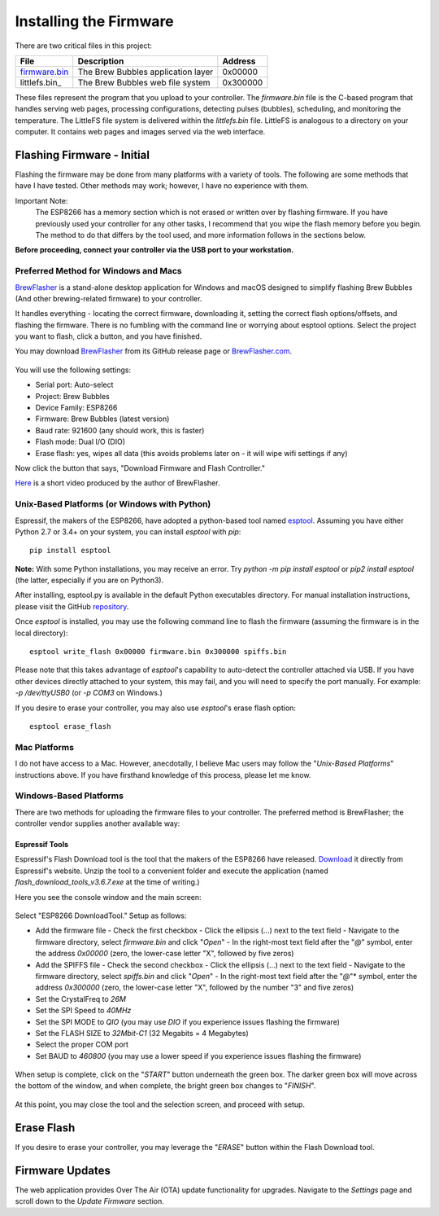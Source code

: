 Installing the Firmware
=======================

There are two critical files in this project:

=============  ======================================  ==========
File           Description                             Address
=============  ======================================  ==========
firmware.bin_  The Brew Bubbles application layer      0x00000
littlefs.bin_    The Brew Bubbles web file system        0x300000
=============  ======================================  ==========

These files represent the program that you upload to your controller.  The `firmware.bin` file is the C-based program that handles serving web pages, processing configurations, detecting pulses (bubbles), scheduling, and monitoring the temperature.  The LittleFS file system is delivered within the `littlefs.bin` file.  LittleFS is analogous to a directory on your computer.  It contains web pages and images served via the web interface.

Flashing Firmware - Initial
---------------------------

Flashing the firmware may be done from many platforms with a variety of tools.  The following are some methods that have I have tested. Other methods may work; however, I have no experience with them.

Important Note:
    The ESP8266 has a memory section which is not erased or written over by flashing firmware. If you have previously used your controller for any other tasks, I recommend that you wipe the flash memory before you begin. The method to do that differs by the tool used, and more information follows in the sections below.

**Before proceeding, connect your controller via the USB port to your workstation.**

Preferred Method for Windows and Macs
`````````````````````````````````````

BrewFlasher_ is a stand-alone desktop application for Windows and macOS designed to simplify flashing Brew Bubbles (And other brewing-related firmware) to your controller.

It handles everything - locating the correct firmware, downloading it, setting the correct flash options/offsets, and flashing the firmware. There is no fumbling with the command line or worrying about esptool options. Select the project you want to flash, click a button, and you have finished.

You may download BrewFlasher_ from its GitHub release page or BrewFlasher.com_.

.. figure:: bf_gui.png
   :scale: 60%
   :align: center
   :alt: BrewFlasher for Windows and MacOS

You will use the following settings:

- Serial port: Auto-select
- Project: Brew Bubbles
- Device Family: ESP8266
- Firmware: Brew Bubbles (latest version)
- Baud rate: 921600 (any should work, this is faster)
- Flash mode: Dual I/O (DIO)
- Erase flash: yes, wipes all data (this avoids problems later on - it will wipe wifi settings if any)

Now click the button that says, "Download Firmware and Flash Controller."

Here_ is a short video produced by the author of BrewFlasher.

Unix-Based Platforms (or Windows with Python)
`````````````````````````````````````````````

Espressif, the makers of the ESP8266, have adopted a python-based tool named esptool_.  Assuming you have either Python 2.7 or 3.4+ on your system, you can install *esptool* with *pip*:

::

    pip install esptool

**Note:** With some Python installations, you may receive an error.  Try `python -m pip install esptool` or `pip2 install esptool` (the latter, especially if you are on Python3).

After installing, esptool.py is available in the default Python executables directory.  For manual installation instructions, please visit the GitHub repository_.

Once *esptool* is installed, you may use the following command line to flash the firmware (assuming the firmware is in the local directory):

::

    esptool write_flash 0x00000 firmware.bin 0x300000 spiffs.bin

Please note that this takes advantage of *esptool*'s capability to auto-detect the controller attached via USB.  If you have other devices directly attached to your system, this may fail, and you will need to specify the port manually. For example: `-p /dev/ttyUSB0` (or `-p COM3` on Windows.)

If you desire to erase your controller, you may also use `esptool`'s erase flash option:
::

    esptool erase_flash

Mac Platforms
`````````````

I do not have access to a Mac. However, anecdotally, I believe Mac users may follow the "*Unix-Based Platforms*" instructions above.  If you have firsthand knowledge of this process, please let me know.

Windows-Based Platforms
```````````````````````
There are two methods for uploading the firmware files to your controller.  The preferred method is BrewFlasher; the controller vendor supplies another available way:

Espressif Tools
:::::::::::::::

Espressif's Flash Download tool is the tool that the makers of the ESP8266 have released.  Download_ it directly from Espressif's website.  Unzip the tool to a convenient folder and execute the application (named `flash_download_tools_v3.6.7.exe` at the time of writing.)

Here you see the console window and the main screen:

.. figure:: Splash.PNG
   :scale: 60%
   :align: center
   :alt: Splash screen for the Flash Download tool

Select "ESP8266 DownloadTool."  Setup as follows:

- Add the firmware file
  - Check the first checkbox
  - Click the ellipsis (...) next to the text field
  - Navigate to the firmware directory, select `firmware.bin` and click "*Open*"
  - In the right-most text field after the "*@*" symbol, enter the address `0x00000` (zero, the lower-case letter "X", followed by five zeros)
- Add the SPIFFS file
  - Check the second checkbox
  - Click the ellipsis (...) next to the text field
  - Navigate to the firmware directory, select `spiffs.bin` and click "*Open*"
  - In the right-most text field after the "*@*"* symbol, enter the address `0x300000` (zero, the lower-case letter "X", followed by the number "3" and five zeros)
- Set the CrystalFreq to `26M`
- Set the SPI Speed to `40MHz`
- Set the SPI MODE to `QIO` (you may use `DIO` if you experience issues flashing the firmware)
- Set the FLASH SIZE to `32Mbit-C1` (32 Megabits = 4 Megabytes)
- Select the proper COM port
- Set BAUD to `460800` (you may use a lower speed if you experience issues flashing the firmware)

.. figure:: Setup.PNG
   :scale: 100 %
   :align: center
   :alt: Setup screen for the Flash Download tool

When setup is complete, click on the "*START*" button underneath the green box.  The darker green box will move across the bottom of the window, and when complete, the bright green box changes to "*FINISH*".

.. figure:: Finish.PNG
   :scale: 100 %
   :align: center
   :alt: Completion screen for the Flash Download tool

At this point, you may close the tool and the selection screen, and proceed with setup.

Erase Flash
-----------

If you desire to erase your controller, you may leverage the "*ERASE*" button within the Flash Download tool.

Firmware Updates
----------------

The web application provides Over The Air (OTA) update functionality for upgrades.  Navigate to the *Settings* page and scroll down to the *Update Firmware* section.

.. _BrewFlasher: https://github.com/thorrak/brewflasher
.. _BrewFlasher.com: https://www.brewflasher.com/
.. _firmware.bin: https://github.com/lbussy/brew-bubbles/raw/master/firmware/firmware.bin
.. _spiffs.bin: https://github.com/lbussy/brew-bubbles/raw/master/firmware/spiffs.bin
.. _esptool: https://github.com/espressif/esptool
.. _repository: https://github.com/espressif/esptool
.. _download: https://www.espressif.com/en/support/download/other-tools
.. _Here: https://youtu.be/7KZiRoxn-z8
